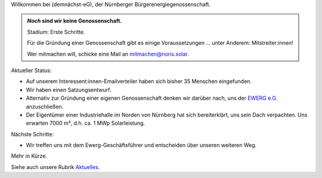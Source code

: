 .. title: Hauptseite
.. slug: index
.. date: 2023-08-17 18:20:00 UTC+02:00
.. tags: 
.. category: 
.. link: 
.. description: 
.. type: md

.. |logo| image:: /assets/Logo.noline.svg
                  :alt: noris.solar
                  :class: img-logo

Willkommen bei |logo| (demnächst-eG), der Nürnberger
Bürgerenergiegenossenschaft.


.. admonition:: *Noch* sind wir **keine** Genossenschaft.

   Stadium: Erste Schritte.

   Für die Gründung einer Genossenschaft gibt es einige
   Voraussetzungen … unter Anderem: Mitstreiter:innen!

   Wer mitmachen will, schicke eine Mail an mitmachen@noris.solar.

Aktueller Status:

* Auf unserem Interessent:innen-Emailverteiler haben sich bisher 35 Menschen
  eingefunden.

* Wir haben einen Satzungsentwurf.

* Alternativ zur Gründung einer eigenen Genossenschaft denken wir darüber
  nach, uns der `EWERG e.G. <https://ewerg.de>`_ anzuschließen.

* Der Eigentümer einer Industriehalle im Norden von Nürnberg
  hat sich bereiterklärt, uns sein Dach verpachten. Uns erwarten 7000 m²,
  d.h. ca. 1 MWp Solarleistung.

Nächste Schritte:

* Wir treffen uns mit dem Ewerg-Geschäftsführer und entscheiden über unseren
  weiteren Weg.

Mehr in Kürze.

Siehe auch unsere Rubrik `Aktuelles </blog>`_.


